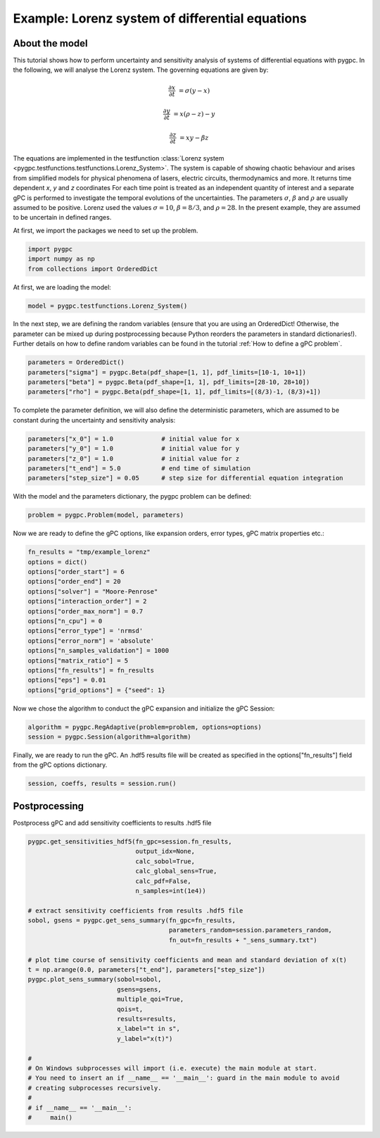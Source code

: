 
.. DO NOT EDIT.
.. THIS FILE WAS AUTOMATICALLY GENERATED BY SPHINX-GALLERY.
.. TO MAKE CHANGES, EDIT THE SOURCE PYTHON FILE:
.. "auto_examples/plot_Lorenz.py"
.. LINE NUMBERS ARE GIVEN BELOW.

.. only:: html

    .. note::
        :class: sphx-glr-download-link-note

        Click :ref:`here <sphx_glr_download_auto_examples_plot_Lorenz.py>`
        to download the full example code

.. rst-class:: sphx-glr-example-title

.. _sphx_glr_auto_examples_plot_Lorenz.py:


Example: Lorenz system of differential equations
================================================

About the model
^^^^^^^^^^^^^^^
This tutorial shows how to perform uncertainty and sensitivity analysis of systems of differential equations with pygpc.
In the following, we will analyse the Lorenz system. The governing equations are given by:

.. math::

    \frac{\partial x}{\partial t} &= \sigma (y - x)

    \frac{\partial y}{\partial t} &= x (\rho - z) - y

    \frac{\partial z}{\partial t} &= xy - \beta z

The equations are implemented in the testfunction
:class:`Lorenz system <pygpc.testfunctions.testfunctions.Lorenz_System>`.
The system is capable of showing chaotic behaviour and arises from simplified models for physical
phenomena of lasers, electric circuits, thermodynamics and more. It returns time dependent *x*, *y* and *z* coordinates
For each time point is treated as an independent quantity of interest and a separate gPC is performed to investigate
the temporal evolutions of the uncertainties.
The parameters :math:`\sigma`, :math:`\beta` and :math:`\rho` are usually assumed to be positive.
Lorenz used the values :math:`\sigma=10`, :math:`\beta=8/3`, and :math:`\rho=28`. In the present example,
they are assumed to be uncertain in defined ranges.

At first, we import the packages we need to set up the problem.

.. GENERATED FROM PYTHON SOURCE LINES 30-34

.. code-block:: default

    import pygpc
    import numpy as np
    from collections import OrderedDict








.. GENERATED FROM PYTHON SOURCE LINES 35-36

At first, we are loading the model:

.. GENERATED FROM PYTHON SOURCE LINES 36-38

.. code-block:: default

    model = pygpc.testfunctions.Lorenz_System()








.. GENERATED FROM PYTHON SOURCE LINES 39-42

In the next step, we are defining the random variables (ensure that you are using an OrderedDict! Otherwise,
the parameter can be mixed up during postprocessing because Python reorders the parameters in standard dictionaries!).
Further details on how to define random variables can be found in the tutorial :ref:`How to define a gPC problem`.

.. GENERATED FROM PYTHON SOURCE LINES 42-47

.. code-block:: default

    parameters = OrderedDict()
    parameters["sigma"] = pygpc.Beta(pdf_shape=[1, 1], pdf_limits=[10-1, 10+1])
    parameters["beta"] = pygpc.Beta(pdf_shape=[1, 1], pdf_limits=[28-10, 28+10])
    parameters["rho"] = pygpc.Beta(pdf_shape=[1, 1], pdf_limits=[(8/3)-1, (8/3)+1])








.. GENERATED FROM PYTHON SOURCE LINES 48-50

To complete the parameter definition, we will also define the deterministic parameters, which are assumed to be
constant during the uncertainty and sensitivity analysis:

.. GENERATED FROM PYTHON SOURCE LINES 50-56

.. code-block:: default

    parameters["x_0"] = 1.0             # initial value for x
    parameters["y_0"] = 1.0             # initial value for y
    parameters["z_0"] = 1.0             # initial value for z
    parameters["t_end"] = 5.0           # end time of simulation
    parameters["step_size"] = 0.05      # step size for differential equation integration








.. GENERATED FROM PYTHON SOURCE LINES 57-58

With the model and the parameters dictionary, the pygpc problem can be defined:

.. GENERATED FROM PYTHON SOURCE LINES 58-60

.. code-block:: default

    problem = pygpc.Problem(model, parameters)








.. GENERATED FROM PYTHON SOURCE LINES 61-62

Now we are ready to define the gPC options, like expansion orders, error types, gPC matrix properties etc.:

.. GENERATED FROM PYTHON SOURCE LINES 62-78

.. code-block:: default

    fn_results = "tmp/example_lorenz"
    options = dict()
    options["order_start"] = 6
    options["order_end"] = 20
    options["solver"] = "Moore-Penrose"
    options["interaction_order"] = 2
    options["order_max_norm"] = 0.7
    options["n_cpu"] = 0
    options["error_type"] = 'nrmsd'
    options["error_norm"] = 'absolute'
    options["n_samples_validation"] = 1000
    options["matrix_ratio"] = 5
    options["fn_results"] = fn_results
    options["eps"] = 0.01
    options["grid_options"] = {"seed": 1}








.. GENERATED FROM PYTHON SOURCE LINES 79-80

Now we chose the algorithm to conduct the gPC expansion and initialize the gPC Session:

.. GENERATED FROM PYTHON SOURCE LINES 80-83

.. code-block:: default

    algorithm = pygpc.RegAdaptive(problem=problem, options=options)
    session = pygpc.Session(algorithm=algorithm)








.. GENERATED FROM PYTHON SOURCE LINES 84-86

Finally, we are ready to run the gPC. An .hdf5 results file will be created as specified in the options["fn_results"]
field from the gPC options dictionary.

.. GENERATED FROM PYTHON SOURCE LINES 86-88

.. code-block:: default

    session, coeffs, results = session.run()





.. rst-class:: sphx-glr-script-out

 .. code-block:: none

    Initializing gPC object...
    Creating initial grid (<class 'pygpc.Grid.Random'>) with n_grid=185.0
    Initializing gPC matrix...
    Extending grid from 185 to 185 by 0 sampling points
    Performing simulations 1 to 185
    It/Sub-it: 6/2 Performing simulation 001 from 185 [                                        ] 0.5%
    Total parallel function evaluation: 0.570655107498169 sec
    Determine gPC coefficients using 'Moore-Penrose' solver ...
    -> absolute nrmsd error = 0.005721887528738285
    Determine gPC coefficients using 'Moore-Penrose' solver ...




.. GENERATED FROM PYTHON SOURCE LINES 89-92

Postprocessing
^^^^^^^^^^^^^^
Postprocess gPC and add sensitivity coefficients to results .hdf5 file

.. GENERATED FROM PYTHON SOURCE LINES 92-121

.. code-block:: default

    pygpc.get_sensitivities_hdf5(fn_gpc=session.fn_results,
                                 output_idx=None,
                                 calc_sobol=True,
                                 calc_global_sens=True,
                                 calc_pdf=False,
                                 n_samples=int(1e4))

    # extract sensitivity coefficients from results .hdf5 file
    sobol, gsens = pygpc.get_sens_summary(fn_gpc=fn_results,
                                          parameters_random=session.parameters_random,
                                          fn_out=fn_results + "_sens_summary.txt")

    # plot time course of sensitivity coefficients and mean and standard deviation of x(t)
    t = np.arange(0.0, parameters["t_end"], parameters["step_size"])
    pygpc.plot_sens_summary(sobol=sobol,
                            gsens=gsens,
                            multiple_qoi=True,
                            qois=t,
                            results=results,
                            x_label="t in s",
                            y_label="x(t)")

    #
    # On Windows subprocesses will import (i.e. execute) the main module at start.
    # You need to insert an if __name__ == '__main__': guard in the main module to avoid
    # creating subprocesses recursively.
    #
    # if __name__ == '__main__':
    #     main()



.. image-sg:: /auto_examples/images/sphx_glr_plot_Lorenz_001.png
   :alt: Sobol indices of the parameters over the qois, Mean and standard deviation of x(t)
   :srcset: /auto_examples/images/sphx_glr_plot_Lorenz_001.png
   :class: sphx-glr-single-img


.. rst-class:: sphx-glr-script-out

 .. code-block:: none

    > Loading gpc session object: tmp/example_lorenz.hdf5
    > Loading gpc coeffs: tmp/example_lorenz.hdf5
    > Adding results to: tmp/example_lorenz.hdf5





.. rst-class:: sphx-glr-timing

   **Total running time of the script:** ( 1 minutes  8.081 seconds)


.. _sphx_glr_download_auto_examples_plot_Lorenz.py:

.. only:: html

  .. container:: sphx-glr-footer sphx-glr-footer-example


    .. container:: sphx-glr-download sphx-glr-download-python

      :download:`Download Python source code: plot_Lorenz.py <plot_Lorenz.py>`

    .. container:: sphx-glr-download sphx-glr-download-jupyter

      :download:`Download Jupyter notebook: plot_Lorenz.ipynb <plot_Lorenz.ipynb>`


.. only:: html

 .. rst-class:: sphx-glr-signature

    `Gallery generated by Sphinx-Gallery <https://sphinx-gallery.github.io>`_
